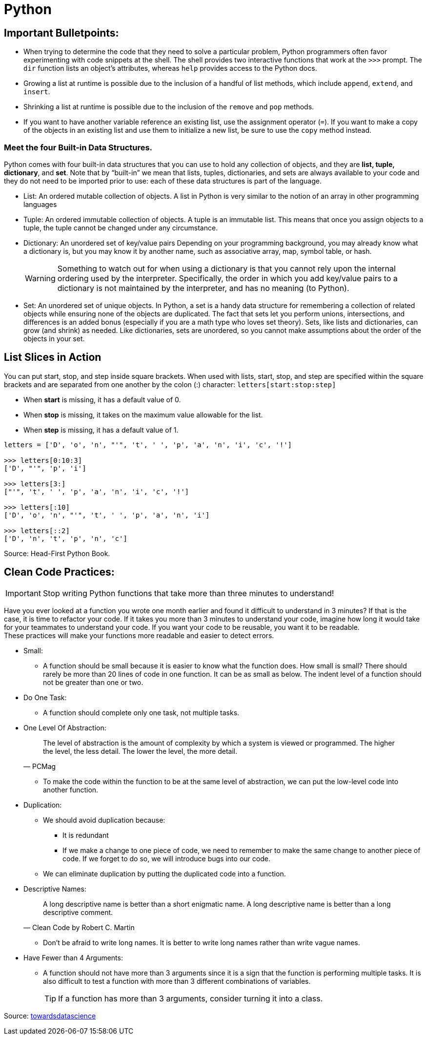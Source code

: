 = Python

:icons: font
:icon-set: fa
:source-highlighter: rouge
:experimental:
ifdef::env-github[]
:tip-caption: :bulb:
:note-caption: :information_source:
:important-caption: :heavy_exclamation_mark:
:caution-caption: :fire:
:warning-caption: :warning:
endif::[]

== Important Bulletpoints:

* When trying to determine the code that they need to solve a particular problem, Python programmers often favor experimenting with code snippets at the shell.
The shell provides two interactive functions that work at the `>>>` prompt. The `dir` function lists an object’s attributes, whereas `help` provides access to the Python docs.

* Growing a list at runtime is possible due to the inclusion of a handful of list methods, which include `append`, `extend`, and `insert`.

* Shrinking a list at runtime is possible due to the inclusion of the `remove` and `pop` methods.

* If you want to have another variable reference an existing list, use the assignment operator (`=`).
If you want to make a copy of the objects in an existing list and use them to initialize a new list, be sure to use the `copy` method instead.

=== Meet the four Built-in Data Structures.

Python comes with four built-in data structures that you can use to hold any collection of objects, and they are *list, tuple, dictionary*, and *set*.
Note that by “built-in” we mean that lists, tuples, dictionaries, and sets are always available to your code and they do not need to be imported prior to use: each of these
data structures is part of the language.

* List: An ordered mutable collection of objects. A list in Python is very similar to the notion of an array in other programming languages

* Tuple: An ordered immutable collection of objects. A tuple is an immutable list. This means that once you assign objects to a tuple,
the tuple cannot be changed under any circumstance.

* Dictionary: An unordered set of key/value pairs Depending on your programming background, you may already know what a
dictionary is, but you may know it by another name, such as associative array, map, symbol table, or hash.
+
[WARNING]
Something to watch out for when using a dictionary is that you cannot rely upon the internal ordering used by the interpreter. Specifically, the order
in which you add key/value pairs to a dictionary is not maintained by the interpreter, and has no meaning (to Python).

* Set: An unordered set of unique objects. In Python, a set is a handy data structure for remembering a collection of
related objects while ensuring none of the objects are duplicated. The fact that sets let you perform unions, intersections, and differences is an
added bonus (especially if you are a math type who loves set theory). Sets, like lists and dictionaries, can grow (and shrink) as needed. Like dictionaries,
sets are unordered, so you cannot make assumptions about the order of the objects in your set.

== List Slices in Action

You can put start, stop, and step inside square brackets. When used with lists, start, stop, and step are specified within the square brackets and
are separated from one another by the colon (:) character: `letters[start:stop:step]`

* When *start* is missing, it has a default value of 0.
* When *stop* is missing, it takes on the maximum value allowable for the list.
* When *step* is missing, it has a default value of 1.

[source, python]
----
letters = ['D', 'o', 'n', "'", 't', ' ', 'p', 'a', 'n', 'i', 'c', '!']

>>> letters[0:10:3]
['D', "'", 'p', 'i']

>>> letters[3:]
["'", 't', ' ', 'p', 'a', 'n', 'i', 'c', '!']

>>> letters[:10]
['D', 'o', 'n', "'", 't', ' ', 'p', 'a', 'n', 'i']

>>> letters[::2]
['D', 'n', 't', 'p', 'n', 'c']
----


Source: Head-First Python Book.

== Clean Code Practices:

[IMPORTANT]
Stop writing Python functions that take more than three minutes to understand!

Have you ever looked at a function you wrote one month earlier and found it difficult to understand in 3 minutes? If that is the case, it is time to refactor your code. If it takes you more than 3 minutes to understand your code, imagine how long it would take for your teammates to understand your code.
If you want your code to be reusable, you want it to be readable. +
These practices will make your functions more readable and easier to detect errors.


* Small:
** A function should be small because it is easier to know what the function does. How small is small?
There should rarely be more than 20 lines of code in one function. It can be as small as below.
The indent level of a function should not be greater than one or two.

* Do One Task:
** A function should complete only one task, not multiple tasks.

* One Level Of Abstraction:
[quote, PCMag]
The level of abstraction is the amount of complexity by which a system is viewed or programmed.
The higher the level, the less detail. The lower the level, the more detail.
+
** To make the code within the function to be at the same level of abstraction, we can put the low-level code into another function.

* Duplication:
** We should avoid duplication because:
*** It is redundant
*** If we make a change to one piece of code, we need to remember to make the same change to another piece of code. If we forget to do so, we will introduce bugs into our code.

** We can eliminate duplication by putting the duplicated code into a function.

* Descriptive Names:
[quote, Clean Code by Robert C. Martin]
A long descriptive name is better than a short enigmatic name. A long descriptive name is better than a long descriptive comment.
+
** Don’t be afraid to write long names. It is better to write long names rather than write vague names.

* Have Fewer than 4 Arguments:
** A function should not have more than 3 arguments since it is a sign that the function is performing multiple tasks.
It is also difficult to test a function with more than 3 different combinations of variables.
+
[TIP]
If a function has more than 3 arguments, consider turning it into a class.

Source: https://towardsdatascience.com/python-clean-code-6-best-practices-to-make-your-python-functions-more-readable-7ea4c6171d60[towardsdatascience]
